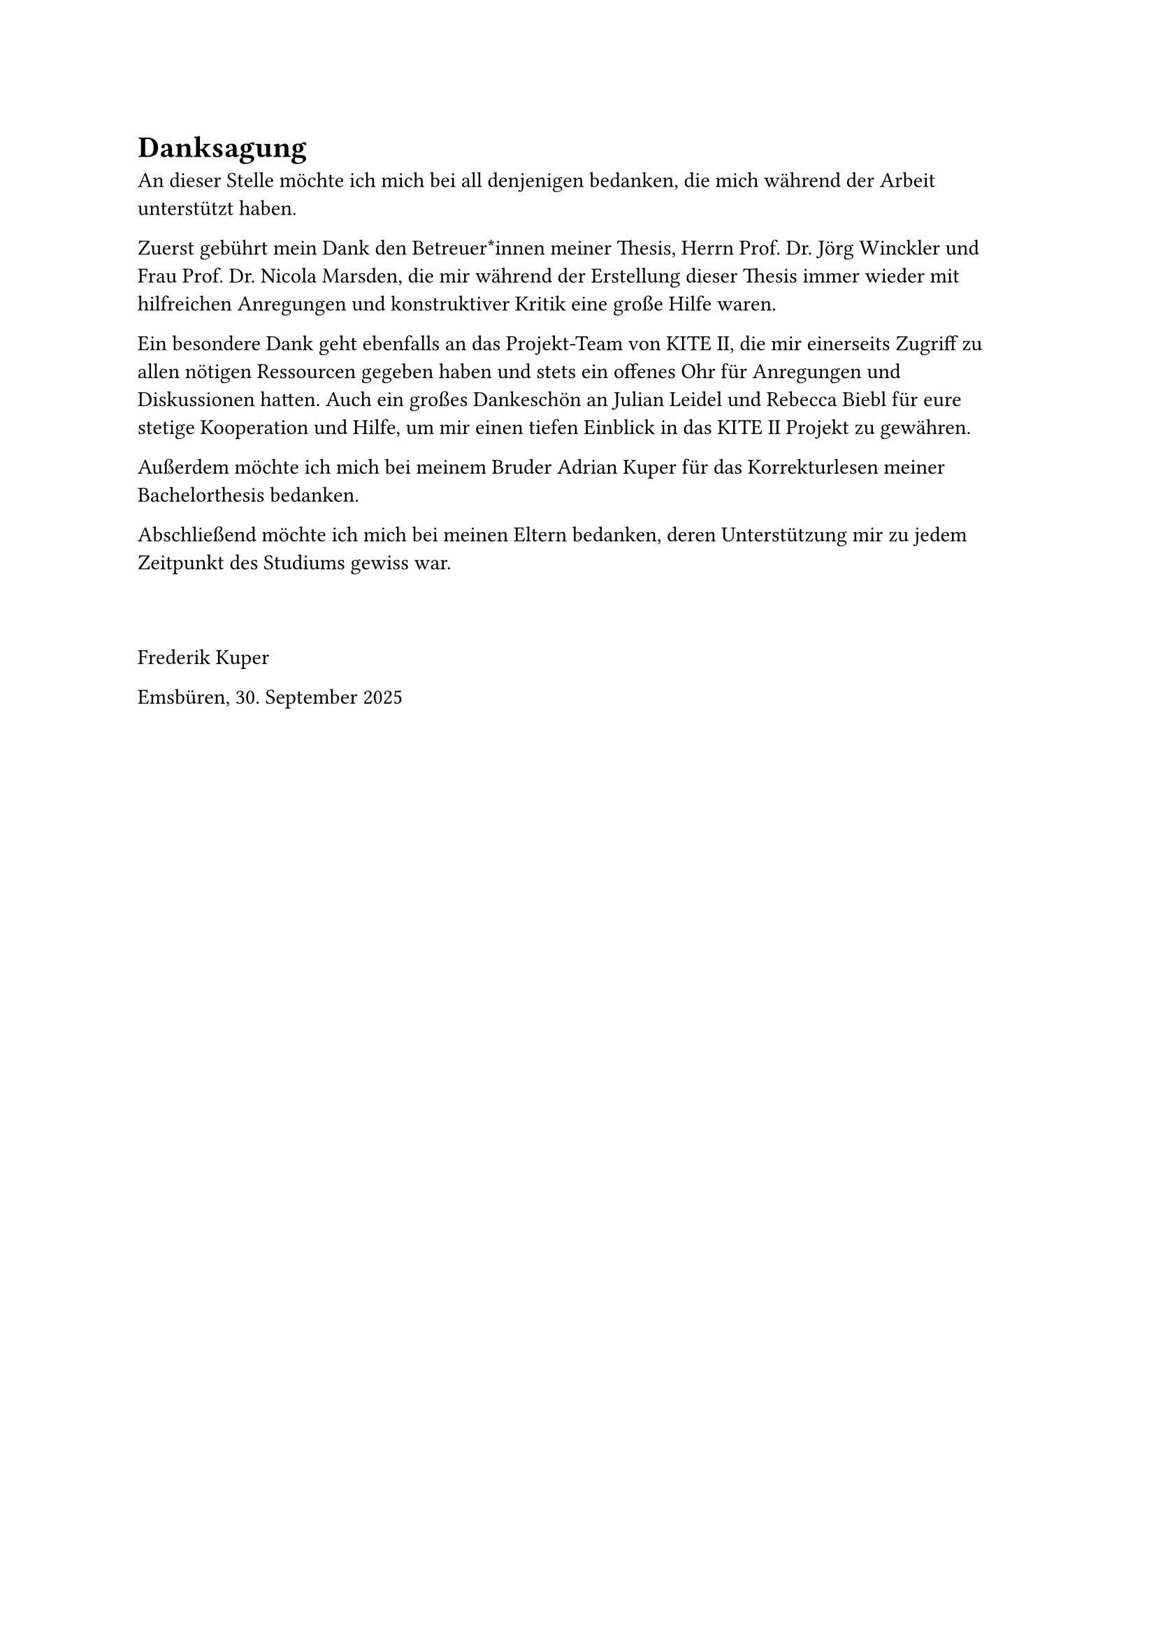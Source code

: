 = Danksagung <danksagung>

An dieser Stelle möchte ich mich bei all denjenigen bedanken, die mich während der Arbeit unterstützt haben.

Zuerst gebührt mein Dank den Betreuer*innen meiner Thesis, Herrn Prof. Dr. Jörg Winckler und Frau Prof. Dr. Nicola Marsden, die mir während der Erstellung dieser Thesis immer wieder mit hilfreichen Anregungen und konstruktiver Kritik eine große Hilfe waren.

Ein besondere Dank geht ebenfalls an das Projekt-Team von KITE II, die mir einerseits Zugriff zu allen nötigen Ressourcen gegeben haben und stets ein offenes Ohr für Anregungen und Diskussionen hatten. Auch ein großes Dankeschön an Julian Leidel und Rebecca Biebl für eure stetige Kooperation und Hilfe, um mir einen tiefen Einblick in das KITE II Projekt zu gewähren.

Außerdem möchte ich mich bei meinem Bruder Adrian Kuper für das Korrekturlesen meiner Bachelorthesis bedanken.

Abschließend möchte ich mich bei meinen Eltern bedanken, deren Unterstützung mir zu jedem Zeitpunkt des Studiums gewiss war.

#pad(top: 1cm)[
  Frederik Kuper

  Emsbüren, 30. September 2025
]
